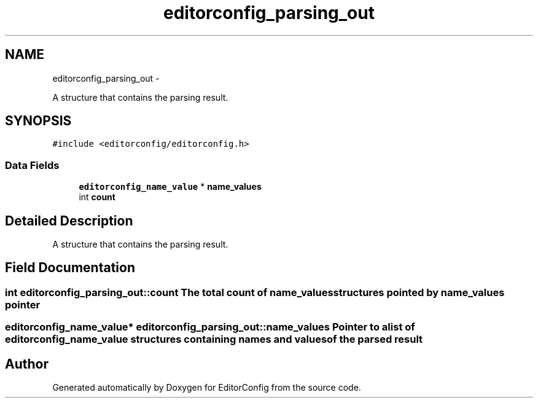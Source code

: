 .TH "editorconfig_parsing_out" 3 "Thu Nov 3 2011" "EditorConfig" \" -*- nroff -*-
.ad l
.nh
.SH NAME
editorconfig_parsing_out \- 
.PP
A structure that contains the parsing result.  

.SH SYNOPSIS
.br
.PP
.PP
\fC#include <editorconfig/editorconfig.h>\fP
.SS "Data Fields"

.in +1c
.ti -1c
.RI "\fBeditorconfig_name_value\fP * \fBname_values\fP"
.br
.ti -1c
.RI "int \fBcount\fP"
.br
.in -1c
.SH "Detailed Description"
.PP 
A structure that contains the parsing result. 
.SH "Field Documentation"
.PP 
.SS "int \fBeditorconfig_parsing_out::count\fP"The total count of name_values structures pointed by name_values pointer 
.SS "\fBeditorconfig_name_value\fP* \fBeditorconfig_parsing_out::name_values\fP"Pointer to a list of \fBeditorconfig_name_value\fP structures containing names and values of the parsed result 

.SH "Author"
.PP 
Generated automatically by Doxygen for EditorConfig from the source code.
